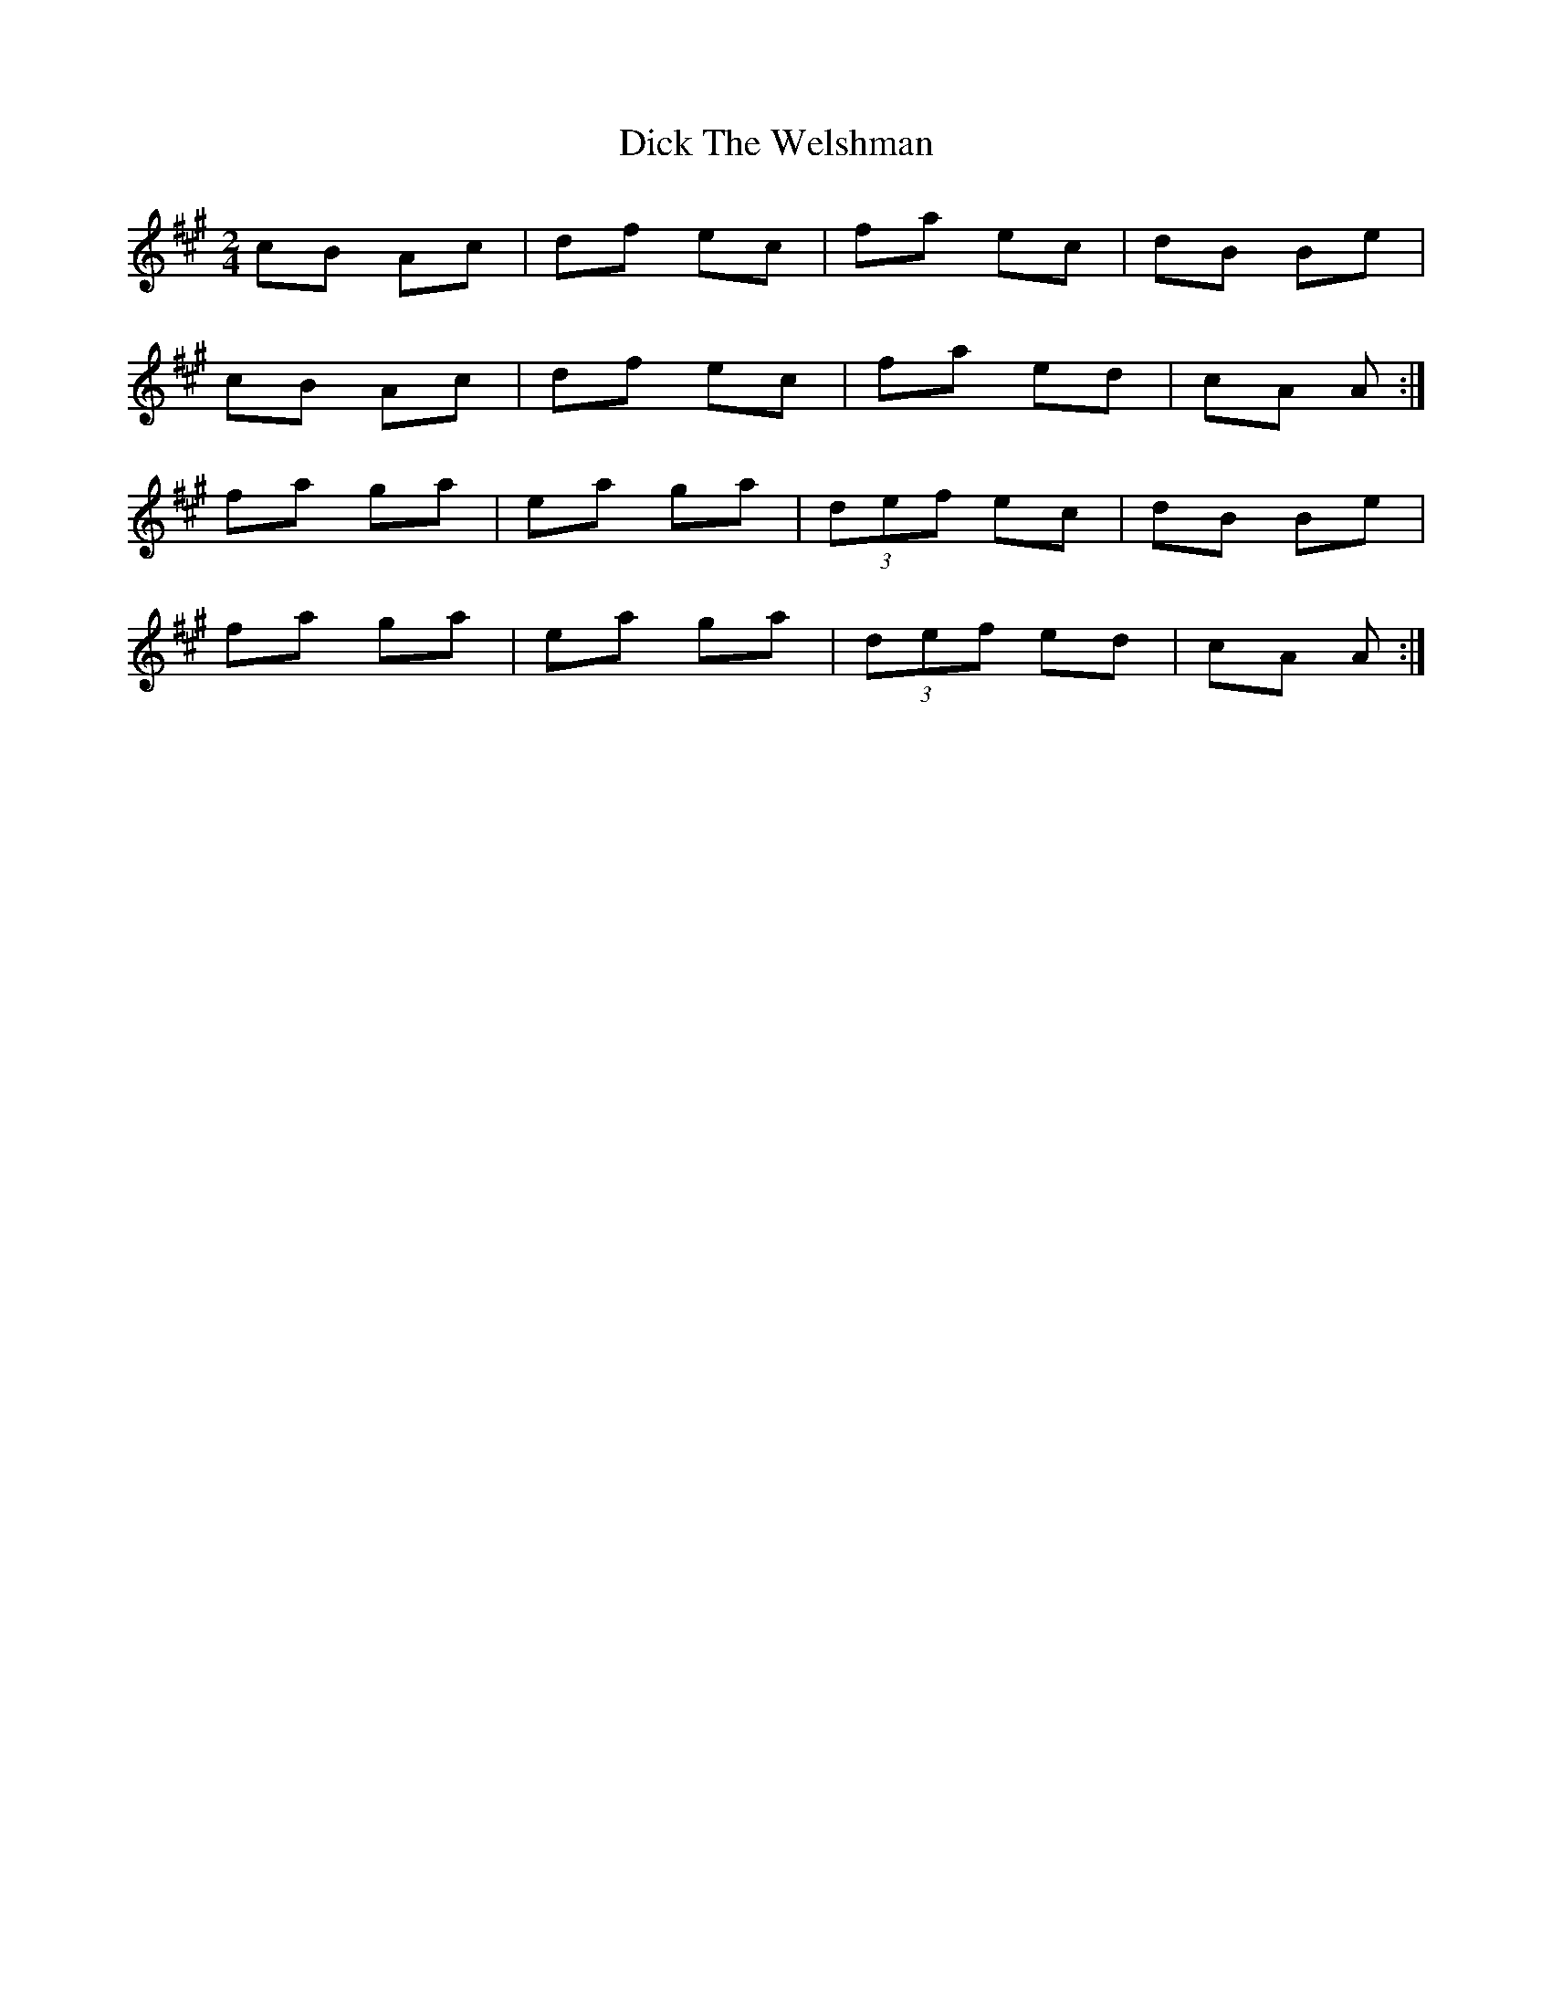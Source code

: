 X: 3
T: Dick The Welshman
Z: ceolachan
S: https://thesession.org/tunes/8905#setting19767
R: polka
M: 2/4
L: 1/8
K: Amaj
cB Ac | df ec | fa ec | dB Be | cB Ac | df ec | fa ed | cA A :|fa ga | ea ga | (3def ec | dB Be | fa ga | ea ga | (3def ed | cA A :|
